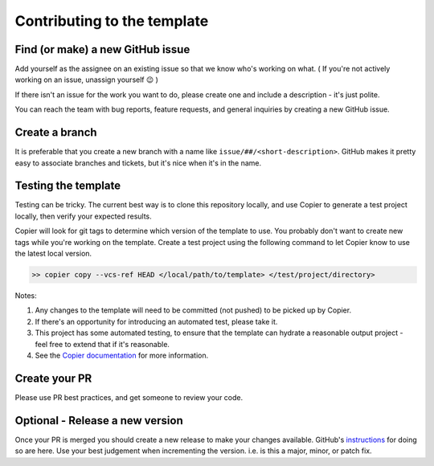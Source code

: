 Contributing to the template
===============================================================================

Find (or make) a new GitHub issue
-------------------------------------------------------------------------------

Add yourself as the assignee on an existing issue so that we know who's working
on what. ( If you're not actively working on an issue, unassign yourself 😉 )

If there isn't an issue for the work you want to do, please create one and
include a description - it's just polite.

You can reach the team with bug reports, feature requests, and general inquiries
by creating a new GitHub issue.

Create a branch
-------------------------------------------------------------------------------

It is preferable that you create a new branch with a name like
``issue/##/<short-description>``. GitHub makes it pretty easy to associate
branches and tickets, but it's nice when it's in the name.

Testing the template
-------------------------------------------------------------------------------

Testing can be tricky. The current best way is to clone this repository locally,
and use Copier to generate a test project locally, then verify your expected results.

Copier will look for git tags to determine which version of the template to use.
You probably don't want to create new tags while you're working on the template.
Create a test project using the following command to let Copier know to use the
latest local version.

.. code-block:: bash

    >> copier copy --vcs-ref HEAD </local/path/to/template> </test/project/directory>

Notes:

#. Any changes to the template will need to be committed (not pushed) to be picked up by Copier.
#. If there's an opportunity for introducing an automated test, please take it.
#. This project has some automated testing, to ensure that the template can hydrate a reasonable output project - feel free to extend that if it's reasonable.
#. See the `Copier documentation <https://copier.readthedocs.io/en/latest/generating/#regenerating-a-project>`_ for more information.


Create your PR
-------------------------------------------------------------------------------

Please use PR best practices, and get someone to review your code.

Optional - Release a new version
-------------------------------------------------------------------------------

Once your PR is merged you should create a new release to make your changes available.
GitHub's `instructions <https://docs.github.com/en/repositories/releasing-projects-on-github/managing-releases-in-a-repository>`_
for doing so are here. 
Use your best judgement when incrementing the version. i.e. is this a major,
minor, or patch fix.
